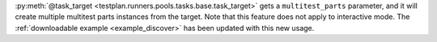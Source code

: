 :py:meth:`@task_target <testplan.runners.pools.tasks.base.task_target>` gets a ``multitest_parts`` parameter, and
it will create multiple multitest parts instances from the target. Note that this feature does not apply to interactive
mode. The :ref:`downloadable example <example_discover>` has been updated with this new usage.
